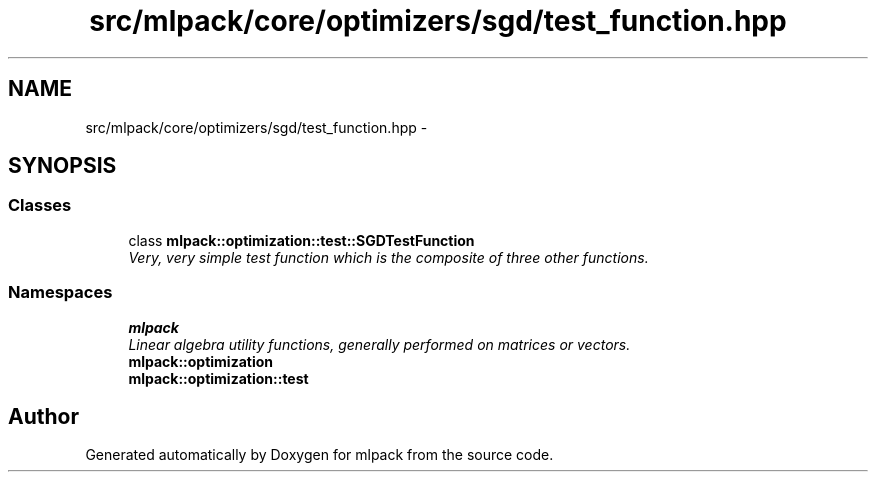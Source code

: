 .TH "src/mlpack/core/optimizers/sgd/test_function.hpp" 3 "Sat Mar 25 2017" "Version master" "mlpack" \" -*- nroff -*-
.ad l
.nh
.SH NAME
src/mlpack/core/optimizers/sgd/test_function.hpp \- 
.SH SYNOPSIS
.br
.PP
.SS "Classes"

.in +1c
.ti -1c
.RI "class \fBmlpack::optimization::test::SGDTestFunction\fP"
.br
.RI "\fIVery, very simple test function which is the composite of three other functions\&. \fP"
.in -1c
.SS "Namespaces"

.in +1c
.ti -1c
.RI " \fBmlpack\fP"
.br
.RI "\fILinear algebra utility functions, generally performed on matrices or vectors\&. \fP"
.ti -1c
.RI " \fBmlpack::optimization\fP"
.br
.ti -1c
.RI " \fBmlpack::optimization::test\fP"
.br
.in -1c
.SH "Author"
.PP 
Generated automatically by Doxygen for mlpack from the source code\&.

